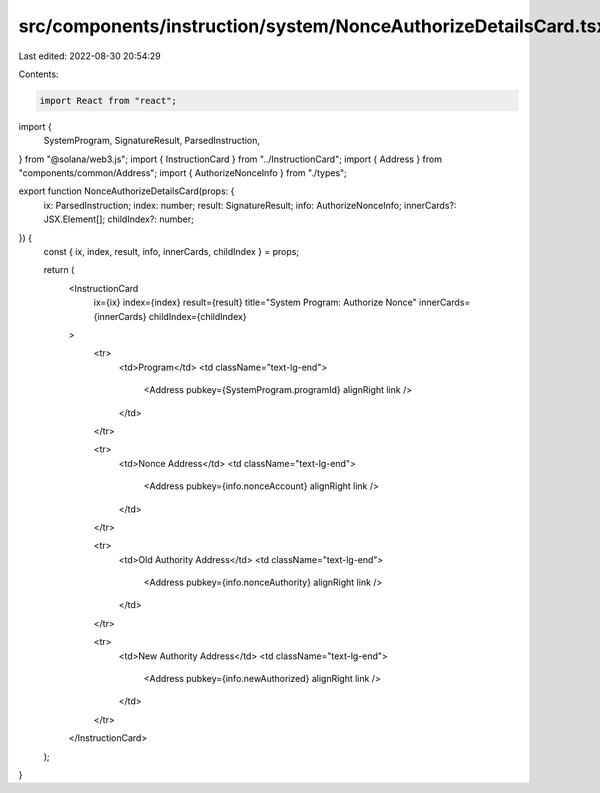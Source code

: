 src/components/instruction/system/NonceAuthorizeDetailsCard.tsx
===============================================================

Last edited: 2022-08-30 20:54:29

Contents:

.. code-block:: tsx

    import React from "react";
import {
  SystemProgram,
  SignatureResult,
  ParsedInstruction,
} from "@solana/web3.js";
import { InstructionCard } from "../InstructionCard";
import { Address } from "components/common/Address";
import { AuthorizeNonceInfo } from "./types";

export function NonceAuthorizeDetailsCard(props: {
  ix: ParsedInstruction;
  index: number;
  result: SignatureResult;
  info: AuthorizeNonceInfo;
  innerCards?: JSX.Element[];
  childIndex?: number;
}) {
  const { ix, index, result, info, innerCards, childIndex } = props;

  return (
    <InstructionCard
      ix={ix}
      index={index}
      result={result}
      title="System Program: Authorize Nonce"
      innerCards={innerCards}
      childIndex={childIndex}
    >
      <tr>
        <td>Program</td>
        <td className="text-lg-end">
          <Address pubkey={SystemProgram.programId} alignRight link />
        </td>
      </tr>

      <tr>
        <td>Nonce Address</td>
        <td className="text-lg-end">
          <Address pubkey={info.nonceAccount} alignRight link />
        </td>
      </tr>

      <tr>
        <td>Old Authority Address</td>
        <td className="text-lg-end">
          <Address pubkey={info.nonceAuthority} alignRight link />
        </td>
      </tr>

      <tr>
        <td>New Authority Address</td>
        <td className="text-lg-end">
          <Address pubkey={info.newAuthorized} alignRight link />
        </td>
      </tr>
    </InstructionCard>
  );
}


